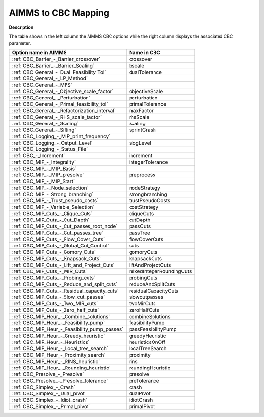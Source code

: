 

.. _AIMMS_to_CBC_Mapping:
.. _CBC_AIMMS_to_CBC_Mapping:


AIMMS to CBC Mapping
====================

**Description** 

The table shows in the left column the AIMMS CBC options while the right column displays the associated CBC parameter.




.. list-table::

   * - **Option name in AIMMS** 
     - **Name in CBC** 
   * - :ref:`CBC_Barrier_-_Barrier_crossover` 
     - crossover
   * - :ref:`CBC_Barrier_-_Barrier_Scaling` 
     - bscale
   * - :ref:`CBC_General_-_Dual_Feasibility_Tol`  
     - dualTolerance
   * - :ref:`CBC_General_-_LP_Method`  
     - 
   * - :ref:`CBC_General_-_MPS`  
     - 
   * - :ref:`CBC_General_-_Objective_scale_factor`  
     - objectiveScale
   * - :ref:`CBC_General_-_Perturbation`  
     - perturbation
   * - :ref:`CBC_General_-_Primal_feasibility_tol` 
     - primalTolerance
   * - :ref:`CBC_General_-_Refactorization_interval` 
     - maxFactor
   * - :ref:`CBC_General_-_RHS_scale_factor` 
     - rhsScale
   * - :ref:`CBC_General_-_Scaling`  
     - scaling
   * - :ref:`CBC_General_-_Sifting`  
     - sprintCrash
   * - :ref:`CBC_Logging_-_MIP_print_frequency`  
     - 
   * - :ref:`CBC_Logging_-_Output_Level`  
     - slogLevel
   * - :ref:`CBC_Logging_-_Status_File`  
     - 
   * - :ref:`CBC_-_Increment`  
     - increment
   * - :ref:`CBC_MIP_-_Integrality`  
     - integerTolerance
   * - :ref:`CBC_MIP_-_MIP_Basis`  
     - 
   * - :ref:`CBC_MIP_-_MIP_presolve`  
     - preprocess
   * - :ref:`CBC_MIP_-_MIP_Start`  
     - 
   * - :ref:`CBC_MIP_-_Node_selection`  
     - nodeStrategy
   * - :ref:`CBC_MIP_-_Strong_branching`  
     - strongbranching
   * - :ref:`CBC_MIP_-_Trust_pseudo_costs`  
     - trustPseudoCosts
   * - :ref:`CBC_MIP_-_Variable_Selection`  
     - costStrategy
   * - :ref:`CBC_MIP_Cuts_-_Clique_Cuts`  
     - cliqueCuts
   * - :ref:`CBC_MIP_Cuts_-_Cut_Depth` 
     - cutDepth
   * - :ref:`CBC_MIP_Cuts_-_Cut_passes_root_node` 
     - passCuts
   * - :ref:`CBC_MIP_Cuts_-_Cut_passes_tree` 
     - passTree
   * - :ref:`CBC_MIP_Cuts_-_Flow_Cover_Cuts` 
     - flowCoverCuts
   * - :ref:`CBC_MIP_Cuts_-_Global_Cut_Control`  
     - cuts
   * - :ref:`CBC_MIP_Cuts_-_Gomory_Cuts` 
     - gomoryCuts
   * - :ref:`CBC_MIP_Cuts_-_Knapsack_Cuts` 
     - knapsackCuts
   * - :ref:`CBC_MIP_Cuts_-_Lift_and_Project_Cuts` 
     - liftAndProjectCuts
   * - :ref:`CBC_MIP_Cuts_-_MIR_Cuts`  
     - mixedIntegerRoundingCuts
   * - :ref:`CBC_MIP_Cuts_-_Probing_cuts`  
     - probingCuts
   * - :ref:`CBC_MIP_Cuts_-_Reduce_and_split_cuts`  
     - reduceAndSplitCuts
   * - :ref:`CBC_MIP_Cuts_-_Residual_capacity_cuts`  
     - residualCapacityCuts
   * - :ref:`CBC_MIP_Cuts_-_Slow_cut_passes`  
     - slowcutpasses
   * - :ref:`CBC_MIP_Cuts_-_Two_MIR_cuts`  
     - twoMirCuts
   * - :ref:`CBC_MIP_Cuts_-_Zero_half_cuts`  
     - zeroHalfCuts
   * - :ref:`CBC_MIP_Heur_-_Combine_solutions`  
     - combineSolutions
   * - :ref:`CBC_MIP_Heur_-_Feasibility_pump`  
     - feasibilityPump
   * - :ref:`CBC_MIP_Heur_-_Feasibility_pump_passes`  
     - passFeasibilityPump
   * - :ref:`CBC_MIP_Heur_-_Greedy_heuristic`  
     - greedyHeuristic
   * - :ref:`CBC_MIP_Heur_-_Heuristics`  
     - heuristicsOnOff
   * - :ref:`CBC_MIP_Heur_-_Local_tree_search`  
     - localTreeSearch
   * - :ref:`CBC_MIP_Heur_-_Proximity_search` 
     - proximity
   * - :ref:`CBC_MIP_Heur_-_RINS_heuristic`  
     - rins
   * - :ref:`CBC_MIP_Heur_-_Rounding_heuristic`  
     - roundingHeuristic
   * - :ref:`CBC_Presolve_-_Presolve` 
     - presolve
   * - :ref:`CBC_Presolve_-_Presolve_tolerance`  
     - preTolerance
   * - :ref:`CBC_Simplex_-_Crash` 
     - crash	
   * - :ref:`CBC_Simplex_-_Dual_pivot` 
     - dualPivot
   * - :ref:`CBC_Simplex_-_Idiot_crash` 
     - idiotCrash
   * - :ref:`CBC_Simplex_-_Primal_pivot`  
     - primalPivot


				

